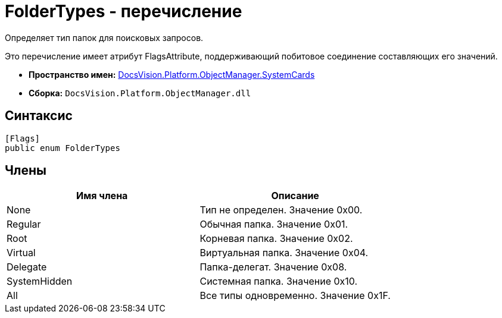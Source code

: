 = FolderTypes - перечисление

Определяет тип папок для поисковых запросов.

Это перечисление имеет атрибут FlagsAttribute, поддерживающий побитовое соединение составляющих его значений.

* *Пространство имен:* xref:api/DocsVision/Platform/ObjectManager/SystemCards/SystemCards_NS.adoc[DocsVision.Platform.ObjectManager.SystemCards]
* *Сборка:* `DocsVision.Platform.ObjectManager.dll`

== Синтаксис

[source,csharp]
----
[Flags]
public enum FolderTypes
----

== Члены

[cols=",",options="header"]
|===
|Имя члена |Описание
|None |Тип не определен. Значение 0x00.
|Regular |Обычная папка. Значение 0x01.
|Root |Корневая папка. Значение 0x02.
|Virtual |Виртуальная папка. Значение 0x04.
|Delegate |Папка-делегат. Значение 0x08.
|SystemHidden |Системная папка. Значение 0x10.
|All |Все типы одновременно. Значение 0x1F.
|===

